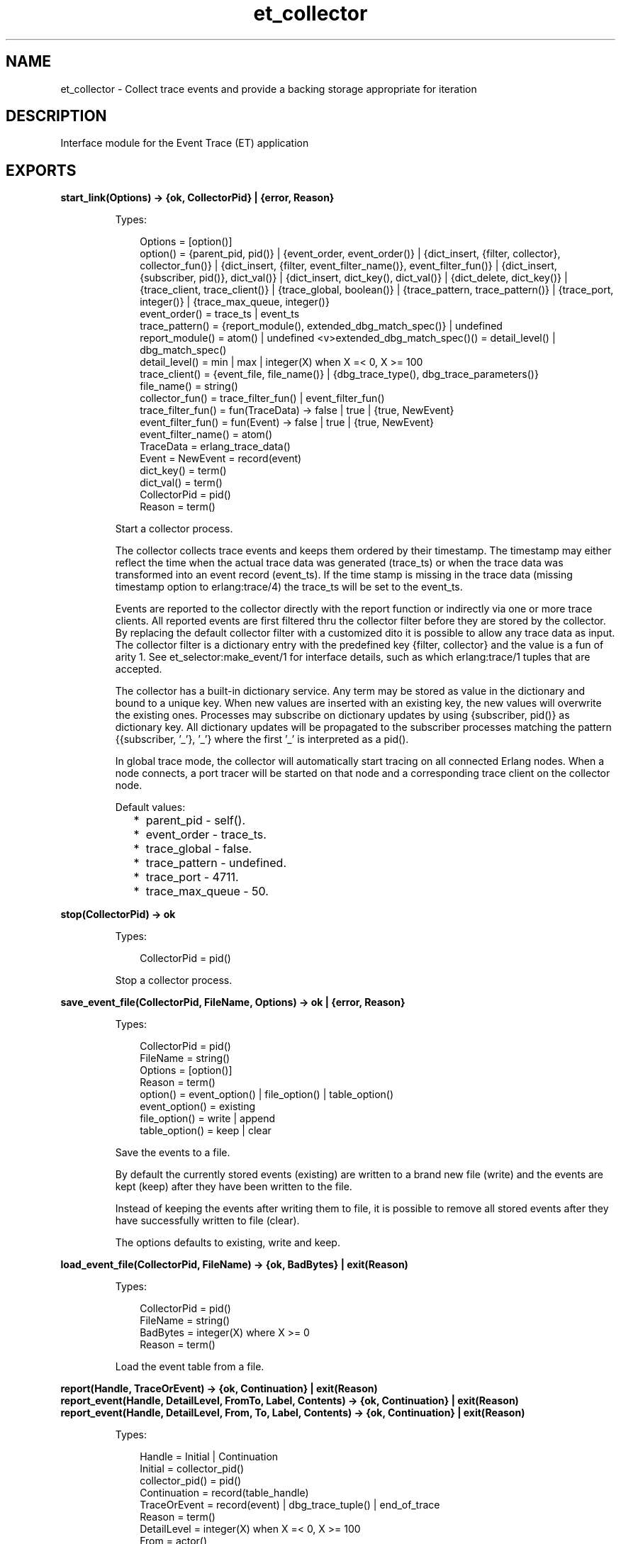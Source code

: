 .TH et_collector 3 "et 1.5.1" "Ericsson AB" "Erlang Module Definition"
.SH NAME
et_collector \- Collect trace events and provide a backing storage appropriate for iteration 
.SH DESCRIPTION
.LP
Interface module for the Event Trace (ET) application
.SH EXPORTS
.LP
.B
start_link(Options) -> {ok, CollectorPid} | {error, Reason}
.br
.RS
.LP
Types:

.RS 3
Options = [option()]
.br
option() = {parent_pid, pid()} | {event_order, event_order()} | {dict_insert, {filter, collector}, collector_fun()} | {dict_insert, {filter, event_filter_name()}, event_filter_fun()} | {dict_insert, {subscriber, pid()}, dict_val()} | {dict_insert, dict_key(), dict_val()} | {dict_delete, dict_key()} | {trace_client, trace_client()} | {trace_global, boolean()} | {trace_pattern, trace_pattern()} | {trace_port, integer()} | {trace_max_queue, integer()}
.br
event_order() = trace_ts | event_ts
.br
trace_pattern() = {report_module(), extended_dbg_match_spec()} | undefined
.br
report_module() = atom() | undefined <v>extended_dbg_match_spec()() = detail_level() | dbg_match_spec()
.br
detail_level() = min | max | integer(X) when X =< 0, X >= 100
.br
trace_client() = {event_file, file_name()} | {dbg_trace_type(), dbg_trace_parameters()}
.br
file_name() = string()
.br
collector_fun() = trace_filter_fun() | event_filter_fun()
.br
trace_filter_fun() = fun(TraceData) -> false | true | {true, NewEvent}
.br
event_filter_fun() = fun(Event) -> false | true | {true, NewEvent}
.br
event_filter_name() = atom()
.br
TraceData = erlang_trace_data()
.br
Event = NewEvent = record(event)
.br
dict_key() = term()
.br
dict_val() = term()
.br
CollectorPid = pid()
.br
Reason = term()
.br
.RE
.RE
.RS
.LP
Start a collector process\&.
.LP
The collector collects trace events and keeps them ordered by their timestamp\&. The timestamp may either reflect the time when the actual trace data was generated (trace_ts) or when the trace data was transformed into an event record (event_ts)\&. If the time stamp is missing in the trace data (missing timestamp option to erlang:trace/4) the trace_ts will be set to the event_ts\&.
.LP
Events are reported to the collector directly with the report function or indirectly via one or more trace clients\&. All reported events are first filtered thru the collector filter before they are stored by the collector\&. By replacing the default collector filter with a customized dito it is possible to allow any trace data as input\&. The collector filter is a dictionary entry with the predefined key {filter, collector} and the value is a fun of arity 1\&. See et_selector:make_event/1 for interface details, such as which erlang:trace/1 tuples that are accepted\&.
.LP
The collector has a built-in dictionary service\&. Any term may be stored as value in the dictionary and bound to a unique key\&. When new values are inserted with an existing key, the new values will overwrite the existing ones\&. Processes may subscribe on dictionary updates by using {subscriber, pid()} as dictionary key\&. All dictionary updates will be propagated to the subscriber processes matching the pattern {{subscriber, \&'_\&'}, \&'_\&'} where the first \&'_\&' is interpreted as a pid()\&.
.LP
In global trace mode, the collector will automatically start tracing on all connected Erlang nodes\&. When a node connects, a port tracer will be started on that node and a corresponding trace client on the collector node\&.
.LP
Default values:
.RS 2
.TP 2
*
parent_pid - self()\&.
.LP
.TP 2
*
event_order - trace_ts\&.
.LP
.TP 2
*
trace_global - false\&.
.LP
.TP 2
*
trace_pattern - undefined\&.
.LP
.TP 2
*
trace_port - 4711\&.
.LP
.TP 2
*
trace_max_queue - 50\&.
.LP
.RE

.RE
.LP
.B
stop(CollectorPid) -> ok
.br
.RS
.LP
Types:

.RS 3
CollectorPid = pid()
.br
.RE
.RE
.RS
.LP
Stop a collector process\&.
.RE
.LP
.B
save_event_file(CollectorPid, FileName, Options) -> ok | {error, Reason}
.br
.RS
.LP
Types:

.RS 3
CollectorPid = pid()
.br
FileName = string()
.br
Options = [option()]
.br
Reason = term()
.br
option() = event_option() | file_option() | table_option()
.br
event_option() = existing
.br
file_option() = write | append
.br
table_option() = keep | clear
.br
.RE
.RE
.RS
.LP
Save the events to a file\&.
.LP
By default the currently stored events (existing) are written to a brand new file (write) and the events are kept (keep) after they have been written to the file\&.
.LP
Instead of keeping the events after writing them to file, it is possible to remove all stored events after they have successfully written to file (clear)\&.
.LP
The options defaults to existing, write and keep\&.
.RE
.LP
.B
load_event_file(CollectorPid, FileName) -> {ok, BadBytes} | exit(Reason)
.br
.RS
.LP
Types:

.RS 3
CollectorPid = pid()
.br
FileName = string()
.br
BadBytes = integer(X) where X >= 0
.br
Reason = term()
.br
.RE
.RE
.RS
.LP
Load the event table from a file\&.
.RE
.LP
.B
report(Handle, TraceOrEvent) -> {ok, Continuation} | exit(Reason)
.br
.B
report_event(Handle, DetailLevel, FromTo, Label, Contents) -> {ok, Continuation} | exit(Reason)
.br
.B
report_event(Handle, DetailLevel, From, To, Label, Contents) -> {ok, Continuation} | exit(Reason)
.br
.RS
.LP
Types:

.RS 3
Handle = Initial | Continuation
.br
Initial = collector_pid()
.br
collector_pid() = pid()
.br
Continuation = record(table_handle)
.br
TraceOrEvent = record(event) | dbg_trace_tuple() | end_of_trace
.br
Reason = term()
.br
DetailLevel = integer(X) when X =< 0, X >= 100
.br
From = actor()
.br
To = actor()
.br
FromTo = actor()
.br
Label = atom() | string() | term()
.br
Contents = [{Key, Value}] | term()
.br
actor() = term()
.br
.RE
.RE
.RS
.LP
Report an event to the collector\&.
.LP
All events are filtered thru the collector filter, which optionally may transform or discard the event\&. The first call should use the pid of the collector process as report handle, while subsequent calls should use the table handle\&.
.RE
.LP
.B
make_key(Type, Stuff) -> Key
.br
.RS
.LP
Types:

.RS 3
Type = record(table_handle) | trace_ts | event_ts
.br
Stuff = record(event) | Key
.br
Key = record(event_ts) | record(trace_ts)
.br
.RE
.RE
.RS
.LP
Make a key out of an event record or an old key\&.
.RE
.LP
.B
get_table_handle(CollectorPid) -> Handle
.br
.RS
.LP
Types:

.RS 3
CollectorPid = pid()
.br
Handle = record(table_handle)
.br
.RE
.RE
.RS
.LP
Return a table handle\&.
.RE
.LP
.B
get_global_pid() -> CollectorPid | exit(Reason)
.br
.RS
.LP
Types:

.RS 3
CollectorPid = pid()
.br
Reason = term()
.br
.RE
.RE
.RS
.LP
Return a the identity of the globally registered collector if there is any\&.
.RE
.LP
.B
change_pattern(CollectorPid, RawPattern) -> {old_pattern, TracePattern}
.br
.RS
.LP
Types:

.RS 3
CollectorPid = pid()
.br
RawPattern = {report_module(), extended_dbg_match_spec()}
.br
report_module() = atom() | undefined
.br
extended_dbg_match_spec()() = detail_level() | dbg_match_spec()
.br
RawPattern = detail_level()
.br
detail_level() = min | max | integer(X) when X =< 0, X >= 100
.br
TracePattern = {report_module(), dbg_match_spec_match_spec()}
.br
.RE
.RE
.RS
.LP
Change active trace pattern globally on all trace nodes\&.
.RE
.LP
.B
dict_insert(CollectorPid, {filter, collector}, FilterFun) -> ok
.br
.B
dict_insert(CollectorPid, {subscriber, SubscriberPid}, Void) -> ok
.br
.B
dict_insert(CollectorPid, Key, Val) -> ok
.br
.RS
.LP
Types:

.RS 3
CollectorPid = pid()
.br
FilterFun = filter_fun() 
.br
SubscriberPid = pid()
.br
Void = term()
.br
Key = term()
.br
Val = term()
.br
.RE
.RE
.RS
.LP
Insert a dictionary entry and send a {et, {dict_insert, Key, Val}} tuple to all registered subscribers\&.
.LP
If the entry is a new subscriber, it will imply that the new subscriber process first will get one message for each already stored dictionary entry, before it and all old subscribers will get this particular entry\&. The collector process links to and then supervises the subscriber process\&. If the subscriber process dies it will imply that it gets unregistered as with a normal dict_delete/2\&.
.RE
.LP
.B
dict_lookup(CollectorPid, Key) -> [Val]
.br
.RS
.LP
Types:

.RS 3
CollectorPid = pid()
.br
FilterFun = filter_fun() 
.br
CollectorPid = pid()
.br
Key = term()
.br
Val = term()
.br
.RE
.RE
.RS
.LP
Lookup a dictionary entry and return zero or one value\&.
.RE
.LP
.B
dict_delete(CollectorPid, Key) -> ok
.br
.RS
.LP
Types:

.RS 3
CollectorPid = pid()
.br
SubscriberPid = pid()
.br
Key = {subscriber, SubscriberPid} | term()
.br
.RE
.RE
.RS
.LP
Delete a dictionary entry and send a {et, {dict_delete, Key}} tuple to all registered subscribers\&.
.LP
If the deleted entry is a registered subscriber, it will imply that the subscriber process gets is unregistered as subscriber as well as it gets it final message\&.
.RE
.LP
.B
dict_match(CollectorPid, Pattern) -> [Match]
.br
.RS
.LP
Types:

.RS 3
CollectorPid = pid()
.br
Pattern = \&'_\&' | {key_pattern(), val_pattern()}
.br
key_pattern() = ets_match_object_pattern()
.br
val_pattern() = ets_match_object_pattern()
.br
Match = {key(), val()}
.br
key() = term()
.br
val() = term()
.br
.RE
.RE
.RS
.LP
Match some dictionary entries
.RE
.LP
.B
multicast(_CollectorPid, Msg) -> ok
.br
.RS
.LP
Types:

.RS 3
CollectorPid = pid()
.br
CollectorPid = pid()
.br
Msg = term()
.br
.RE
.RE
.RS
.LP
Sends a message to all registered subscribers\&.
.RE
.LP
.B
start_trace_client(CollectorPid, Type, Parameters) -> file_loaded | {trace_client_pid, pid()} | exit(Reason)
.br
.RS
.LP
Types:

.RS 3
Type = dbg_trace_client_type()
.br
Parameters = dbg_trace_client_parameters()
.br
Pid = dbg_trace_client_pid()
.br
.RE
.RE
.RS
.LP
Load raw Erlang trace from a file, port or process\&.
.RE
.LP
.B
iterate(Handle, Prev, Limit) -> NewAcc
.br
.RS
.LP
Short for iterate(Handle, Prev, Limit, undefined, Prev) -> NewAcc
.RE
.LP
.B
iterate(Handle, Prev, Limit, Fun, Acc) -> NewAcc
.br
.RS
.LP
Types:

.RS 3
Handle = collector_pid() | table_handle()
.br
Prev = first | last | event_key()
.br
Limit = done() | forward() | backward()
.br
collector_pid() = pid()
.br
table_handle() = record(table_handle)
.br
event_key() = record(event) | record(event_ts) | record(trace_ts)
.br
done() = 0
.br
forward() = infinity | integer(X) where X > 0
.br
backward() = \&'-infinity\&' | integer(X) where X < 0
.br
Fun = fun(Event, Acc) -> NewAcc <v>Acc = NewAcc = term()
.br
.RE
.RE
.RS
.LP
Iterate over the currently stored events\&.
.LP
Iterates over the currently stored events and applies a function for each event\&. The iteration may be performed forwards or backwards and may be limited to a maximum number of events (abs(Limit))\&.
.RE
.LP
.B
clear_table(Handle) -> ok
.br
.RS
.LP
Types:

.RS 3
Handle = collector_pid() | table_handle()
.br
collector_pid() = pid()
.br
table_handle() = record(table_handle)
.br
.RE
.RE
.RS
.LP
Clear the event table\&.
.RE
